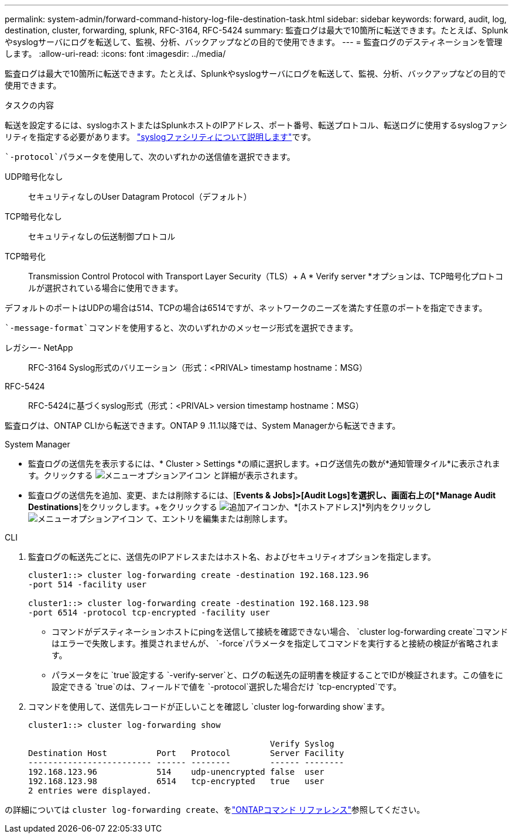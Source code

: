 ---
permalink: system-admin/forward-command-history-log-file-destination-task.html 
sidebar: sidebar 
keywords: forward, audit, log, destination, cluster, forwarding, splunk, RFC-3164, RFC-5424 
summary: 監査ログは最大で10箇所に転送できます。たとえば、Splunkやsyslogサーバにログを転送して、監視、分析、バックアップなどの目的で使用できます。 
---
= 監査ログのデスティネーションを管理します。
:allow-uri-read: 
:icons: font
:imagesdir: ../media/


[role="lead"]
監査ログは最大で10箇所に転送できます。たとえば、Splunkやsyslogサーバにログを転送して、監視、分析、バックアップなどの目的で使用できます。

.タスクの内容
転送を設定するには、syslogホストまたはSplunkホストのIPアドレス、ポート番号、転送プロトコル、転送ログに使用するsyslogファシリティを指定する必要があります。 https://datatracker.ietf.org/doc/html/rfc5424["syslogファシリティについて説明します"^]です。

 `-protocol`パラメータを使用して、次のいずれかの送信値を選択できます。

UDP暗号化なし:: セキュリティなしのUser Datagram Protocol（デフォルト）
TCP暗号化なし:: セキュリティなしの伝送制御プロトコル
TCP暗号化:: Transmission Control Protocol with Transport Layer Security（TLS）+ A * Verify server *オプションは、TCP暗号化プロトコルが選択されている場合に使用できます。


デフォルトのポートはUDPの場合は514、TCPの場合は6514ですが、ネットワークのニーズを満たす任意のポートを指定できます。

 `-message-format`コマンドを使用すると、次のいずれかのメッセージ形式を選択できます。

レガシー- NetApp:: RFC-3164 Syslog形式のバリエーション（形式：<PRIVAL> timestamp hostname：MSG）
RFC-5424:: RFC-5424に基づくsyslog形式（形式：<PRIVAL> version timestamp hostname：MSG）


監査ログは、ONTAP CLIから転送できます。ONTAP 9 .11.1以降では、System Managerから転送できます。

[role="tabbed-block"]
====
.System Manager
--
* 監査ログの送信先を表示するには、* Cluster > Settings *の順に選択します。+ログ送信先の数が*通知管理タイル*に表示されます。クリックする image:../media/icon_kabob.gif["メニューオプションアイコン"] と詳細が表示されます。
* 監査ログの送信先を追加、変更、または削除するには、[*Events & Jobs]>[Audit Logs]を選択し、画面右上の[*Manage Audit Destinations*]をクリックします。+をクリックする image:icon_add.gif["追加アイコン"]か、*[ホストアドレス]*列内をクリックし image:../media/icon_kabob.gif["メニューオプションアイコン"] て、エントリを編集または削除します。


--
.CLI
--
. 監査ログの転送先ごとに、送信先のIPアドレスまたはホスト名、およびセキュリティオプションを指定します。
+
[listing]
----
cluster1::> cluster log-forwarding create -destination 192.168.123.96
-port 514 -facility user

cluster1::> cluster log-forwarding create -destination 192.168.123.98
-port 6514 -protocol tcp-encrypted -facility user
----
+
** コマンドがデスティネーションホストにpingを送信して接続を確認できない場合、 `cluster log-forwarding create`コマンドはエラーで失敗します。推奨されませんが、 `-force`パラメータを指定してコマンドを実行すると接続の検証が省略されます。
** パラメータをに `true`設定する `-verify-server`と、ログの転送先の証明書を検証することでIDが検証されます。この値をに設定できる `true`のは、フィールドで値を `-protocol`選択した場合だけ `tcp-encrypted`です。


. コマンドを使用して、送信先レコードが正しいことを確認し `cluster log-forwarding show`ます。
+
[listing]
----
cluster1::> cluster log-forwarding show

                                                 Verify Syslog
Destination Host          Port   Protocol        Server Facility
------------------------- ------ --------        ------ --------
192.168.123.96            514    udp-unencrypted false  user
192.168.123.98            6514   tcp-encrypted   true   user
2 entries were displayed.
----


の詳細については `cluster log-forwarding create`、をlink:https://docs.netapp.com/us-en/ontap-cli/cluster-log-forwarding-create.html["ONTAPコマンド リファレンス"^]参照してください。

--
====